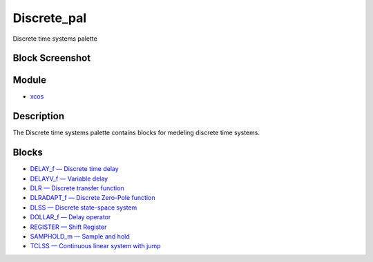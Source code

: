


Discrete_pal
============

Discrete time systems palette



Block Screenshot
~~~~~~~~~~~~~~~~





Module
~~~~~~


+ `xcos`_




Description
~~~~~~~~~~~

The Discrete time systems palette contains blocks for medeling
discrete time systems.



Blocks
~~~~~~


+ `DELAY_f — Discrete time delay`_
+ `DELAYV_f — Variable delay`_
+ `DLR — Discrete transfer function`_
+ `DLRADAPT_f — Discrete Zero-Pole function`_
+ `DLSS — Discrete state-space system`_
+ `DOLLAR_f — Delay operator`_
+ `REGISTER — Shift Register`_
+ `SAMPHOLD_m — Sample and hold`_
+ `TCLSS — Continuous linear system with jump`_


.. _xcos: xcos.html
.. _SAMPHOLD_m — Sample and hold: SAMPHOLD_m.html
.. _DELAYV_f — Variable delay: DELAYV_f.html
.. _TCLSS — Continuous linear system with jump: TCLSS.html
.. _DLRADAPT_f — Discrete Zero-Pole
            function: DLRADAPT_f.html
.. _DOLLAR_f — Delay operator: DOLLAR_f.html
.. _DLSS — Discrete state-space system: DLSS.html
.. _DLR — Discrete transfer function: DLR.html
.. _REGISTER — Shift Register: REGISTER.html
.. _DELAY_f — Discrete time delay: DELAY_f.html


